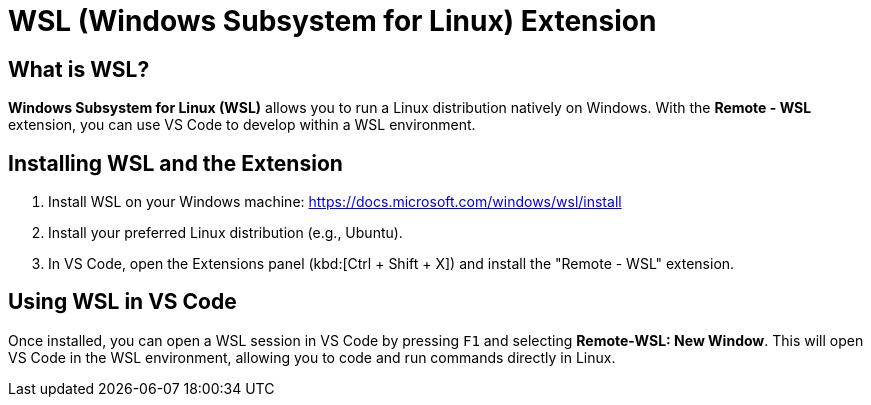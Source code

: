 = WSL (Windows Subsystem for Linux) Extension
:page-toclevels: 3

== What is WSL?

**Windows Subsystem for Linux (WSL)** allows you to run a Linux distribution natively on Windows. With the **Remote - WSL** extension, you can use VS Code to develop within a WSL environment.

== Installing WSL and the Extension

. Install WSL on your Windows machine: https://docs.microsoft.com/windows/wsl/install
. Install your preferred Linux distribution (e.g., Ubuntu).
. In VS Code, open the Extensions panel (kbd:[Ctrl + Shift + X]) and install the "Remote - WSL" extension.

== Using WSL in VS Code

Once installed, you can open a WSL session in VS Code by pressing `F1` and selecting **Remote-WSL: New Window**. This will open VS Code in the WSL environment, allowing you to code and run commands directly in Linux.